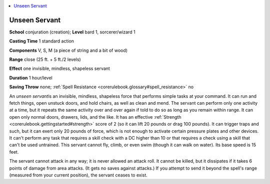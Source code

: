 
.. _`corerulebook.spells.unseenservant`:

.. contents:: \ 

.. _`corerulebook.spells.unseenservant#unseen_servant`:

Unseen Servant
===============

\ **School**\  conjuration (creation); \ **Level**\  bard 1, sorcerer/wizard 1

\ **Casting Time**\  1 standard action

\ **Components**\  V, S, M (a piece of string and a bit of wood)

\ **Range**\  close (25 ft. + 5 ft./2 levels)

\ **Effect**\  one invisible, mindless, shapeless servant

\ **Duration**\  1 hour/level

\ **Saving Throw**\  none; :ref:`Spell Resistance <corerulebook.glossary#spell_resistance>`\  no

An \ *unseen servant*\ is an invisible, mindless, shapeless force that performs simple tasks at your command. It can run and fetch things, open unstuck doors, and hold chairs, as well as clean and mend. The servant can perform only one activity at a time, but it repeats the same activity over and over again if told to do so as long as you remain within range. It can open only normal doors, drawers, lids, and the like. It has an effective :ref:`Strength <corerulebook.gettingstarted#strength>`\  score of 2 (so it can lift 20 pounds or drag 100 pounds). It can trigger traps and such, but it can exert only 20 pounds of force, which is not enough to activate certain pressure plates and other devices. It can't perform any task that requires a skill check with a DC higher than 10 or that requires a check using a skill that can't be used untrained. This servant cannot fly, climb, or even swim (though it can walk on water). Its base speed is 15 feet.

The servant cannot attack in any way; it is never allowed an attack roll. It cannot be killed, but it dissipates if it takes 6 points of damage from area attacks. (It gets no saves against attacks.) If you attempt to send it beyond the spell's range (measured from your current position), the servant ceases to exist.


